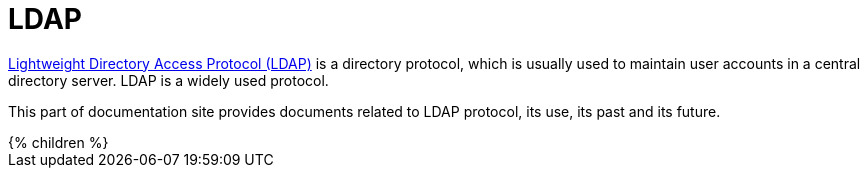 = LDAP
:page-keywords: [ 'LDAP', 'directory service', 'identity management' ]

https://en.wikipedia.org/wiki/Lightweight_Directory_Access_Protocol[Lightweight Directory Access Protocol (LDAP)] is a directory protocol, which is usually used to maintain user accounts in a central directory server. LDAP is a widely used protocol.

This part of documentation site provides documents related to LDAP protocol, its use, its past and its future.

++++
{% children %}
++++
